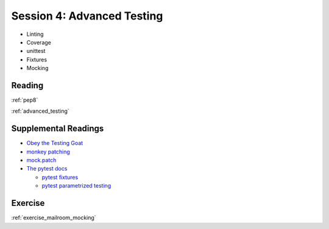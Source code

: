 .. _session_2_04:

###########################
Session 4: Advanced Testing
###########################

* Linting

* Coverage

* unittest

* Fixtures

* Mocking

Reading
=======

:ref:`pep8`

:ref:`advanced_testing`


Supplemental Readings
=====================

* `Obey the Testing Goat <https://www.obeythetestinggoat.com/pages/book.html>`_

* `monkey patching <https://holgerkrekel.net/2009/03/03/monkeypatching-in-unit-tests-done-right/>`_

* `mock.patch <http://www.voidspace.org.uk/python/mock/patch.html>`_

* `The pytest docs <https://docs.pytest.org/en/latest/>`_

  - `pytest fixtures <https://docs.pytest.org/en/latest/fixture.html#fixtures>`_

  - `pytest parametrized testing <https://docs.pytest.org/en/latest/example/parametrize.html>`_


Exercise
========

:ref:`exercise_mailroom_mocking`

